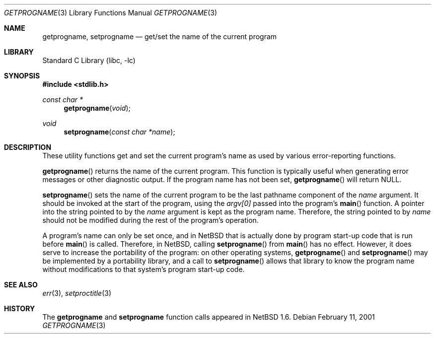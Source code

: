 .\" $NetBSD: getprogname.3,v 1.1 2001/02/19 22:13:23 cgd Exp $
.\"
.\" Copyright (c) 2001 Christopher G. Demetriou
.\" All rights reserved.
.\" 
.\" Redistribution and use in source and binary forms, with or without
.\" modification, are permitted provided that the following conditions
.\" are met:
.\" 1. Redistributions of source code must retain the above copyright
.\"    notice, this list of conditions and the following disclaimer.
.\" 2. Redistributions in binary form must reproduce the above copyright
.\"    notice, this list of conditions and the following disclaimer in the
.\"    documentation and/or other materials provided with the distribution.
.\" 3. All advertising materials mentioning features or use of this software
.\"    must display the following acknowledgement:
.\"          This product includes software developed for the
.\"          NetBSD Project.  See http://www.netbsd.org/ for
.\"          information about NetBSD.
.\" 4. The name of the author may not be used to endorse or promote products
.\"    derived from this software without specific prior written permission.
.\" 
.\" THIS SOFTWARE IS PROVIDED BY THE AUTHOR ``AS IS'' AND ANY EXPRESS OR
.\" IMPLIED WARRANTIES, INCLUDING, BUT NOT LIMITED TO, THE IMPLIED WARRANTIES
.\" OF MERCHANTABILITY AND FITNESS FOR A PARTICULAR PURPOSE ARE DISCLAIMED.
.\" IN NO EVENT SHALL THE AUTHOR BE LIABLE FOR ANY DIRECT, INDIRECT,
.\" INCIDENTAL, SPECIAL, EXEMPLARY, OR CONSEQUENTIAL DAMAGES (INCLUDING, BUT
.\" NOT LIMITED TO, PROCUREMENT OF SUBSTITUTE GOODS OR SERVICES; LOSS OF USE,
.\" DATA, OR PROFITS; OR BUSINESS INTERRUPTION) HOWEVER CAUSED AND ON ANY
.\" THEORY OF LIABILITY, WHETHER IN CONTRACT, STRICT LIABILITY, OR TORT
.\" (INCLUDING NEGLIGENCE OR OTHERWISE) ARISING IN ANY WAY OUT OF THE USE OF
.\" THIS SOFTWARE, EVEN IF ADVISED OF THE POSSIBILITY OF SUCH DAMAGE.
.\" 
.\" <<Id: LICENSE,v 1.2 2000/06/14 15:57:33 cgd Exp>>
.\"
.Dd February 11, 2001
.Dt GETPROGNAME 3
.Os
.Sh NAME
.Nm getprogname ,
.Nm setprogname
.Nd get/set the name of the current program
.Sh LIBRARY
.Lb libc
.Sh SYNOPSIS
.Fd #include <stdlib.h>
.Ft const char *
.Fn getprogname "void"
.Ft void
.Fn setprogname "const char *name"
.Sh DESCRIPTION
These utility functions get and set the current program's name
as used by various error-reporting functions.
.Pp
.Fn getprogname
returns the name of the current program.
This function is typically useful when generating error messages
or other diagnostic output.  If the program name has not been
set,
.Fn getprogname
will return
.Dv NULL .
.Pp
.Fn setprogname
sets the name of the current program to be the last pathname
component of the
.Fa name
argument.  It should be invoked at the start of the program, using the 
.Fa argv[0]
passed into the program's
.Fn main
function.  A pointer into the string pointed to by the
.Fa name
argument is kept as the program name.  Therefore, the string pointed
to by
.Fa name
should not be modified during the rest of the program's operation.
.Pp
A program's name can only be set once, and in
.Nx
that is actually
done by program start-up code that is run before
.Fn main
is called.  Therefore, in
.Nx ,
calling
.Fn setprogname
from
.Fn main
has no effect.  However, it does
serve to increase the portability of the program:
on other operating systems,
.Fn getprogname
and
.Fn setprogname
may be implemented by a portability library, and a call to
.Fn setprogname
allows that library to know the program name without
modifications to that system's program start-up code.
.Sh SEE ALSO
.Xr err 3 ,
.Xr setproctitle 3
.Sh HISTORY
The
.Nm getprogname
and
.Nm setprogname
function calls appeared in
.Nx 1.6 .
